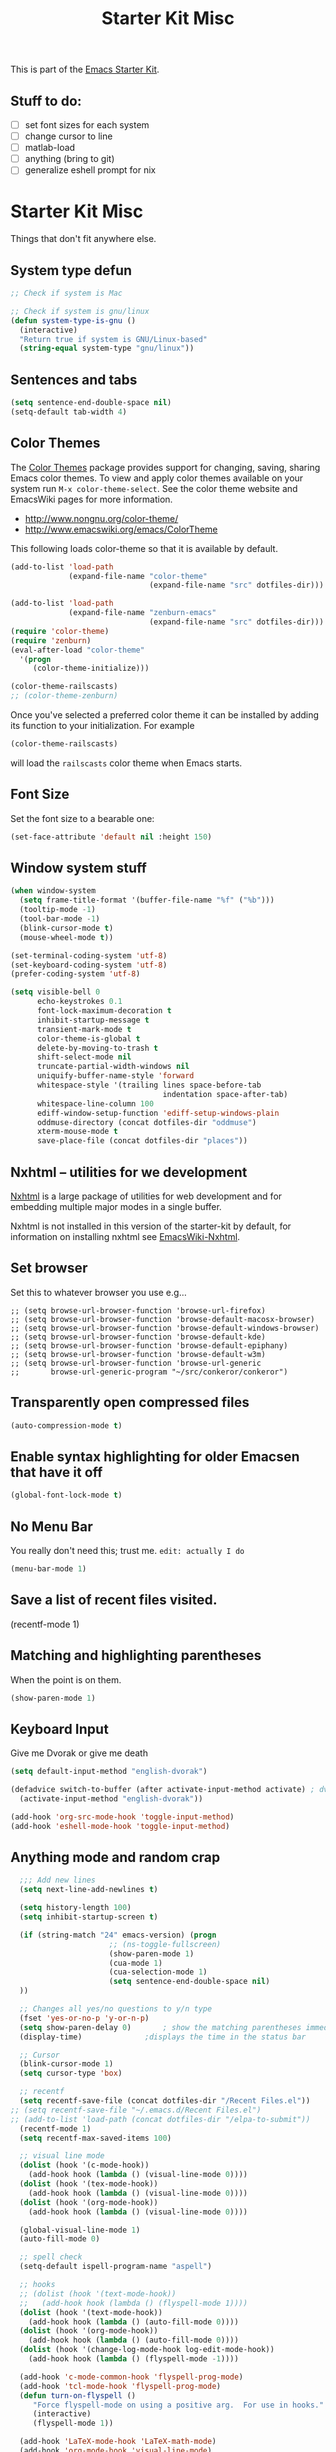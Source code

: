 #+TITLE: Starter Kit Misc
#+OPTIONS: toc:nil num:nil ^:nil

This is part of the [[file:starter-kit.org][Emacs Starter Kit]].

** Stuff to do:
   - [ ] set font sizes for each system
   - [ ] change cursor to line
   - [ ] matlab-load
   - [ ] anything (bring to git)
   - [ ] generalize eshell prompt for nix

* Starter Kit Misc
Things that don't fit anywhere else.

** System type defun
   #+begin_src emacs-lisp
     ;; Check if system is Mac
     
     ;; Check if system is gnu/linux
     (defun system-type-is-gnu ()
       (interactive)
       "Return true if system is GNU/Linux-based"
       (string-equal system-type "gnu/linux"))
                     
   #+end_src

** Sentences and tabs
   #+source: sentences
   #+begin_src emacs-lisp
     (setq sentence-end-double-space nil)
     (setq-default tab-width 4)
   #+end_src
   
** Color Themes
The [[http://www.nongnu.org/color-theme/][Color Themes]] package provides support for changing, saving,
sharing Emacs color themes.  To view and apply color themes available
on your system run =M-x color-theme-select=.  See the color theme
website and EmacsWiki pages for more information.
- http://www.nongnu.org/color-theme/
- http://www.emacswiki.org/emacs/ColorTheme

This following loads color-theme so that it is available by default.
#+begin_src emacs-lisp
  (add-to-list 'load-path
               (expand-file-name "color-theme"
                                 (expand-file-name "src" dotfiles-dir)))
  
  (add-to-list 'load-path
               (expand-file-name "zenburn-emacs"
                                 (expand-file-name "src" dotfiles-dir)))
  (require 'color-theme)
  (require 'zenburn)
  (eval-after-load "color-theme"
    '(progn
       (color-theme-initialize)))
  
  (color-theme-railscasts)
  ;; (color-theme-zenburn)
  
#+end_src

Once you've selected a preferred color theme it can be installed by
adding its function to your initialization.  For example
#+begin_src emacs-lisp :tangle no
  (color-theme-railscasts)
#+end_src
will load the =railscasts= color theme when Emacs starts.

** Font Size
   Set the font size to a bearable one:
   #+source: Font
   #+begin_src emacs-lisp
     (set-face-attribute 'default nil :height 150)
   #+end_src

** Window system stuff

#+srcname: starter-kit-window-view-stuff
#+begin_src emacs-lisp 
  (when window-system
    (setq frame-title-format '(buffer-file-name "%f" ("%b")))
    (tooltip-mode -1)
    (tool-bar-mode -1)
    (blink-cursor-mode t)
    (mouse-wheel-mode t))
  
  (set-terminal-coding-system 'utf-8)
  (set-keyboard-coding-system 'utf-8)
  (prefer-coding-system 'utf-8)
  
  (setq visible-bell 0
        echo-keystrokes 0.1
        font-lock-maximum-decoration t
        inhibit-startup-message t
        transient-mark-mode t
        color-theme-is-global t
        delete-by-moving-to-trash t
        shift-select-mode nil
        truncate-partial-width-windows nil
        uniquify-buffer-name-style 'forward
        whitespace-style '(trailing lines space-before-tab
                                    indentation space-after-tab)
        whitespace-line-column 100
        ediff-window-setup-function 'ediff-setup-windows-plain
        oddmuse-directory (concat dotfiles-dir "oddmuse")
        xterm-mouse-mode t
        save-place-file (concat dotfiles-dir "places"))
  
#+end_src

** Nxhtml -- utilities for we development
[[http://ourcomments.org/Emacs/nXhtml/doc/nxhtml.html][Nxhtml]] is a large package of utilities for web development and for
embedding multiple major modes in a single buffer.

Nxhtml is not installed in this version of the starter-kit by default,
for information on installing nxhtml see [[http://www.emacswiki.org/emacs/NxhtmlMode][EmacsWiki-Nxhtml]].

** Set browser
Set this to whatever browser you use e.g...
: ;; (setq browse-url-browser-function 'browse-url-firefox)
: ;; (setq browse-url-browser-function 'browse-default-macosx-browser)
: ;; (setq browse-url-browser-function 'browse-default-windows-browser)
: ;; (setq browse-url-browser-function 'browse-default-kde)
: ;; (setq browse-url-browser-function 'browse-default-epiphany)
: ;; (setq browse-url-browser-function 'browse-default-w3m)
: ;; (setq browse-url-browser-function 'browse-url-generic
: ;;       browse-url-generic-program "~/src/conkeror/conkeror")

** Transparently open compressed files
#+begin_src emacs-lisp
(auto-compression-mode t)
#+end_src

** Enable syntax highlighting for older Emacsen that have it off
#+begin_src emacs-lisp
(global-font-lock-mode t)
#+end_src

** No Menu Bar
You really don't need this; trust me.
=edit: actually I do=
#+srcname: starter-kit-no-menu
#+begin_src emacs-lisp 
(menu-bar-mode 1)
#+end_src

** Save a list of recent files visited.
#+begin_emacs-lisp 
(recentf-mode 1)
#+end_emacs-lisp

** Matching and highlighting parentheses
   When the point is on them.
#+srcname: starter-kit-match-parens
#+begin_src emacs-lisp 
(show-paren-mode 1)
#+end_src

** Keyboard Input
Give me Dvorak or give me death

#+source: dvorak
#+begin_src emacs-lisp
  (setq default-input-method "english-dvorak")
  
  (defadvice switch-to-buffer (after activate-input-method activate) ; dvorak keyboard
    (activate-input-method "english-dvorak"))
  
  (add-hook 'org-src-mode-hook 'toggle-input-method)
  (add-hook 'eshell-mode-hook 'toggle-input-method)
#+end_src

** Anything mode and random crap
#+SOURCE: anything mode
#+begin_src emacs-lisp
  ;;; Add new lines
  (setq next-line-add-newlines t)
  
  (setq history-length 100)
  (setq inhibit-startup-screen t)
    
  (if (string-match "24" emacs-version) (progn
                      ;; (ns-toggle-fullscreen)
                      (show-paren-mode 1)
                      (cua-mode 1)
                      (cua-selection-mode 1)
                      (setq sentence-end-double-space nil)
  ))
  
  ;; Changes all yes/no questions to y/n type
  (fset 'yes-or-no-p 'y-or-n-p)
  (setq show-paren-delay 0)       ; show the matching parentheses immediately
  (display-time)              ;displays the time in the status bar
  
  ;; Cursor
  (blink-cursor-mode 1)
  (setq cursor-type 'box)
  
  ;; recentf
  (setq recentf-save-file (concat dotfiles-dir "/Recent Files.el"))
;; (setq recentf-save-file "~/.emacs.d/Recent Files.el")
;; (add-to-list 'load-path (concat dotfiles-dir "/elpa-to-submit"))
  (recentf-mode 1)
  (setq recentf-max-saved-items 100)
  
  ;; visual line mode
  (dolist (hook '(c-mode-hook))
    (add-hook hook (lambda () (visual-line-mode 0))))
  (dolist (hook '(tex-mode-hook))
    (add-hook hook (lambda () (visual-line-mode 0))))
  (dolist (hook '(org-mode-hook))
    (add-hook hook (lambda () (visual-line-mode 0))))
  
  (global-visual-line-mode 1)
  (auto-fill-mode 0)
  
  ;; spell check
  (setq-default ispell-program-name "aspell")
  
  ;; hooks
  ;; (dolist (hook '(text-mode-hook))
  ;;   (add-hook hook (lambda () (flyspell-mode 1))))
  (dolist (hook '(text-mode-hook))
    (add-hook hook (lambda () (auto-fill-mode 0))))
  (dolist (hook '(org-mode-hook))
    (add-hook hook (lambda () (auto-fill-mode 0))))
  (dolist (hook '(change-log-mode-hook log-edit-mode-hook))
    (add-hook hook (lambda () (flyspell-mode -1))))
  
  (add-hook 'c-mode-common-hook 'flyspell-prog-mode)
  (add-hook 'tcl-mode-hook 'flyspell-prog-mode)
  (defun turn-on-flyspell ()
     "Force flyspell-mode on using a positive arg.  For use in hooks."
     (interactive)
     (flyspell-mode 1))
  
  (add-hook 'LaTeX-mode-hook 'LaTeX-math-mode)
  (add-hook 'org-mode-hook 'visual-line-mode)
  
  (add-hook 'text-mode-hook 'paragraph-indent-minor-mode)
  
  (defun fill-sentence ()
    (interactive)
    (save-excursion
      (or (eq (point) (point-max)) (forward-char))
      (forward-sentence -1)
      (indent-relative)
      (let ((beg (point)))
        (forward-sentence)
        (if (equal "LaTeX" (substring mode-name (string-match "LaTeX" mode-name)))
            (LaTeX-indent-line beg (point))
            ;; (LaTeX-fill-region-as-paragraph beg (point))
          (fill-region-as-paragraph beg (point))))))
  
  ;;===============
  ;;===Kill Ring===
  ;;===============
  ;; Use C-c y for kill ring popup
  (global-set-key "\C-cy" '(lambda ()
                 (interactive)
                 (popup-menu 'yank-menu)))
  
  (when (require 'browse-kill-ring nil 'noerror)
    (browse-kill-ring-default-keybindings))
  ;; M-y key binding will activate browse-kill-ring
  (setq browse-kill-ring-quit-action 'save-and-restore)
  
  
  ;; initial modes
  (setq initial-major-mode 'org-mode)
  (setq default-major-mode 'org-mode)
  
  
    ;; http://www.emacswiki.org/emacs/AutoComplete
    (add-hook 'c-mode-common-hook '(lambda ()
                                     ;; ac-omni-completion-sources is made buffer local so
                                     ;; you need to add it to a mode hook to activate on 
                                     ;; whatever buffer you want to use it with.  This
                                     ;; example uses C mode (as you probably surmised).
                                     ;; auto-complete.el expects ac-omni-completion-sources to be
                                     ;; a list of cons cells where each cell's car is a regex
                                     ;; that describes the syntactical bits you want AutoComplete
                                     ;; to be aware of. The cdr of each cell is the source that will
                                     ;; supply the completion data.  The following tells autocomplete
                                     ;; to begin completion when you type in a . or a ->
                                     (add-to-list 'ac-omni-completion-sources
                                                  (cons "\\." '(ac-source-semantic)))
                                     (add-to-list 'ac-omni-completion-sources
                                                  (cons "->" '(ac-source-semantic)))
                                     ;; ac-sources was also made buffer local in new versions of
                                     ;; autocomplete.  In my case, I want AutoComplete to use 
                                     ;; semantic and yasnippet (order matters, if reversed snippets
                                     ;; will appear before semantic tag completions).
                                     (setq ac-sources '(ac-source-semantic ac-source-yasnippet ac-source-words-in-all-buffer))
                                     ))
    
    (add-hook 'LaTeX-mode-hook '(lambda ()
                                  (add-to-list 'ac-omni-completion-sources
                                               (cons "\\." '(ac-source-semantic)))
                                  (add-to-list 'ac-omni-completion-sources
                                               (cons "->" '(ac-source-semantic)))
                                  (setq ac-sources '(ac-source-semantic ac-source-yasnippet ac-source-words-in-all-buffer))
                                  ))
    
  ;;  (setq ac-modes (append ac-modes '(LaTeX/FMPS-mode)))
  ;;  (setq ac-modes (append ac-modes '(LaTeX-mode)))
    
    
  
#+end_src
   
** ido mode
ido-mode is like magic pixie dust!
#+srcname: starter-kit-loves-ido-mode
#+begin_src emacs-lisp 
  (when (> emacs-major-version 21)
    (ido-mode t)
    (setq ido-enable-prefix nil
          ido-enable-flex-matching t
          ido-create-new-buffer 'always
          ido-use-filename-at-point t
          ido-max-prospects 10))
  
  (defun ido-goto-symbol (&optional symbol-list)
        "Refresh imenu and jump to a place in the buffer using Ido."
        (interactive)
        (unless (featurep 'imenu)
          (require 'imenu nil t))
        (cond
         ((not symbol-list)
          (let ((ido-mode ido-mode)
                (ido-enable-flex-matching
                 (if (boundp 'ido-enable-flex-matching)
                     ido-enable-flex-matching t))
                name-and-pos symbol-names position)
            (unless ido-mode
              (ido-mode 1)
              (setq ido-enable-flex-matching t))
            (while (progn
                     (imenu--cleanup)
                     (setq imenu--index-alist nil)
                     (ido-goto-symbol (imenu--make-index-alist))
                     (setq selected-symbol
                           (ido-completing-read "Symbol? " symbol-names))
                     (string= (car imenu--rescan-item) selected-symbol)))
            (unless (and (boundp 'mark-active) mark-active)
              (push-mark nil t nil))
            (setq position (cdr (assoc selected-symbol name-and-pos)))
            (cond
             ((overlayp position)
              (goto-char (overlay-start position)))
             (t
              (goto-char position)))))
         ((listp symbol-list)
          (dolist (symbol symbol-list)
            (let (name position)
              (cond
               ((and (listp symbol) (imenu--subalist-p symbol))
                (ido-goto-symbol symbol))
               ((listp symbol)
                (setq name (car symbol))
                (setq position (cdr symbol)))
               ((stringp symbol)
                (setq name symbol)
                (setq position
                      (get-text-property 1 'org-imenu-marker symbol))))
              (unless (or (null position) (null name)
                          (string= (car imenu--rescan-item) name))
                (add-to-list 'symbol-names name)
                (add-to-list 'name-and-pos (cons name position))))))))
#+end_src

** Other
#+begin_src emacs-lisp 
  (set-default 'indent-tabs-mode nil)
  (set-default 'indicate-empty-lines t)
  (set-default 'imenu-auto-rescan t)
  
  (add-hook 'text-mode-hook 'turn-on-auto-fill)
  ;; (add-hook 'text-mode-hook 'turn-on-flyspell)
  
  (defvar coding-hook nil
    "Hook that gets run on activation of any programming mode.")
  
  (defalias 'yes-or-no-p 'y-or-n-p)
  (random t) ;; Seed the random-number generator
  
#+end_src

*** possible issues/resolutions with flyspell
Most of the solution came from [[http://www.emacswiki.org/emacs/FlySpell][EmacsWiki-FlySpell]].  Here is one
possible fix.

**** Emacs set path to aspell
it's possible aspell isn't in your path
#+begin_src emacs-lisp :tangle no
   (setq exec-path (append exec-path '("/opt/local/bin")))
#+end_src

**** Emacs specify spelling program
- This didn't work at first, possibly because cocoAspell was
  building its dictionary.  Now it seems to work fine.
#+begin_src emacs-lisp :tangle no
  (setq ispell-program-name "aspell"
        ispell-dictionary "english"
        ispell-dictionary-alist
        (let ((default '("[A-Za-z]" "[^A-Za-z]" "[']" nil
                         ("-B" "-d" "english" "--dict-dir"
                          "/Library/Application Support/cocoAspell/aspell6-en-6.0-0")
                         nil iso-8859-1)))
          `((nil ,@default)
            ("english" ,@default))))
#+end_src

** Hippie expand: at times perhaps too hip
#+begin_src emacs-lisp
(delete 'try-expand-line hippie-expand-try-functions-list)
(delete 'try-expand-list hippie-expand-try-functions-list)
#+end_src

** Don't clutter up directories with files~
#+begin_src emacs-lisp
(setq backup-directory-alist `(("." . ,(expand-file-name
                                        (concat dotfiles-dir "backups")))))
#+end_src

** Associate modes with file extensions
#+begin_src emacs-lisp
(add-to-list 'auto-mode-alist '("COMMIT_EDITMSG$" . diff-mode))
(add-to-list 'auto-mode-alist '("\\.css$" . css-mode))
(require 'yaml-mode)
(add-to-list 'auto-mode-alist '("\\.ya?ml$" . yaml-mode))
(add-to-list 'auto-mode-alist '("\\.rb$" . ruby-mode))
(add-to-list 'auto-mode-alist '("Rakefile$" . ruby-mode))
(add-to-list 'auto-mode-alist '("\\.js\\(on\\)?$" . js2-mode))
;; (add-to-list 'auto-mode-alist '("\\.xml$" . nxml-mode))
#+end_src

** Default to unified diffs
#+begin_src emacs-lisp
(setq diff-switches "-u")
#+end_src

** Cosmetics

#+begin_src emacs-lisp
(eval-after-load 'diff-mode
  '(progn
     (set-face-foreground 'diff-added "green4")
     (set-face-foreground 'diff-removed "red3")))

(eval-after-load 'magit
  '(progn
     (set-face-foreground 'magit-diff-add "green3")
     (set-face-foreground 'magit-diff-del "red3")))
#+end_src

